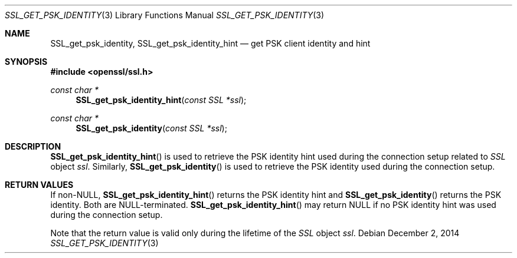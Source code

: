 .\"
.\"	$OpenBSD: SSL_get_psk_identity.3,v 1.2 2014/12/02 14:11:01 jmc Exp $
.\"
.Dd $Mdocdate: December 2 2014 $
.Dt SSL_GET_PSK_IDENTITY 3
.Os
.Sh NAME
.Nm SSL_get_psk_identity ,
.Nm SSL_get_psk_identity_hint
.Nd get PSK client identity and hint
.Sh SYNOPSIS
.In openssl/ssl.h
.Ft const char *
.Fn SSL_get_psk_identity_hint "const SSL *ssl"
.Ft const char *
.Fn SSL_get_psk_identity "const SSL *ssl"
.Sh DESCRIPTION
.Fn SSL_get_psk_identity_hint
is used to retrieve the PSK identity hint used during the connection setup
related to
.Vt SSL
object
.Fa ssl .
Similarly,
.Fn SSL_get_psk_identity
is used to retrieve the PSK identity used during the connection setup.
.Sh RETURN VALUES
If
.Pf non- Dv NULL ,
.Fn SSL_get_psk_identity_hint
returns the PSK identity hint and
.Fn SSL_get_psk_identity
returns the PSK identity.
Both are
.Dv NULL Ns -terminated.
.Fn SSL_get_psk_identity_hint
may return
.Dv NULL
if no PSK identity hint was used during the connection setup.
.Pp
Note that the return value is valid only during the lifetime of the
.Vt SSL
object
.Fa ssl .

